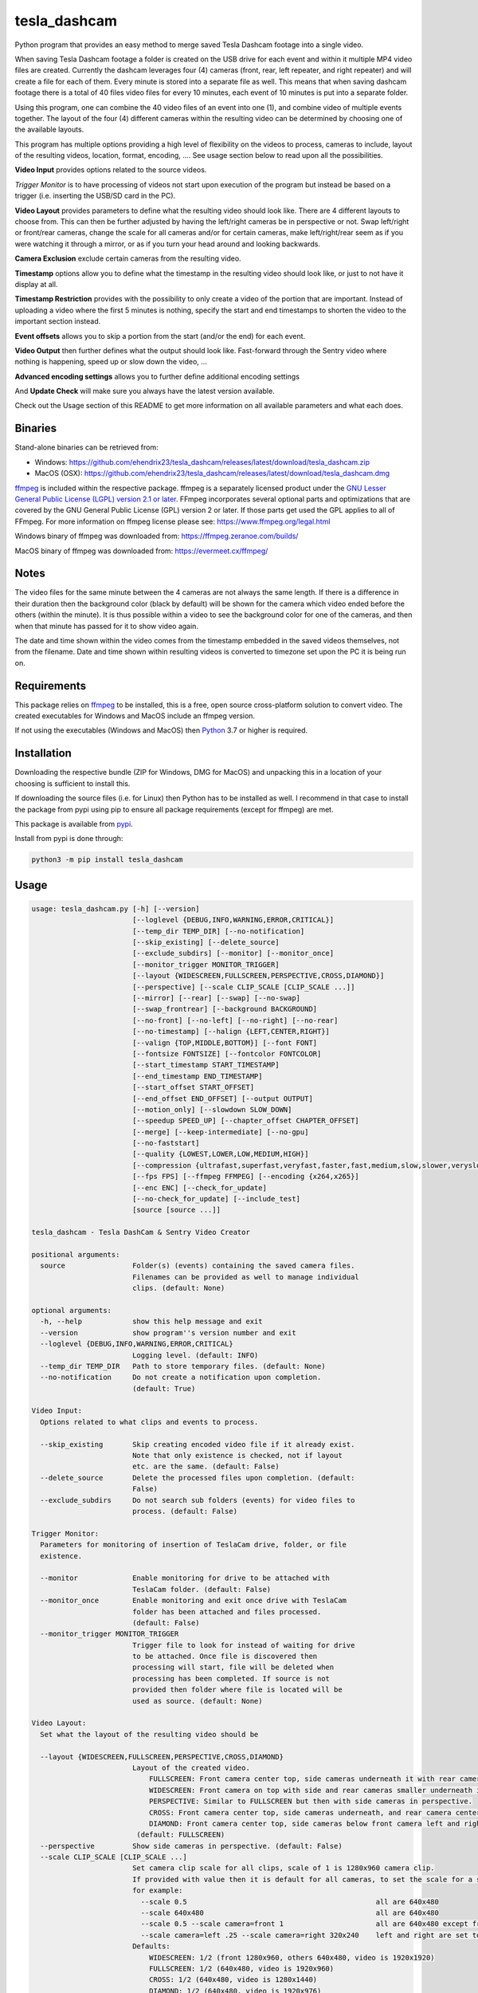 tesla_dashcam
=============

Python program that provides an easy method to merge saved Tesla Dashcam footage into a single video.

When saving Tesla Dashcam footage a folder is created on the USB drive for each event and within it multiple MP4 video files are
created. Currently the dashcam leverages four (4) cameras (front, rear, left repeater, and right repeater) and will create a
file for each of them. Every minute is stored into a separate file as well. This means that when saving dashcam footage
there is a total of 40 files video files for every 10 minutes, each event of 10 minutes is put into a separate folder.

Using this program, one can combine the 40 video files of an event into one (1), and combine video of multiple events together.
The layout of the four (4) different cameras within the resulting video can be determined by choosing one of the available layouts.

This program has multiple options providing a high level of flexibility on the videos to process, cameras to include,
layout of the resulting videos, location, format, encoding, .... See usage section below to read upon all the possibilities.

**Video Input** provides options related to the source videos.

*Trigger Monitor* is to have processing of videos not start upon execution of the program but instead be based on a trigger
(i.e. inserting the USB/SD card in the PC).

**Video Layout** provides parameters to define what the resulting video should look like. There are 4 different layouts to
choose from. This can then be further adjusted by having the left/right cameras be in perspective or not. Swap left/right
or front/rear cameras, change the scale for all cameras and/or for certain cameras, make left/right/rear seem as if you
were watching it through a mirror, or as if you turn your head around and looking backwards.

**Camera Exclusion** exclude certain cameras from the resulting video.

**Timestamp** options allow you to define what the timestamp in the resulting video should look like, or just to not have
it display at all.

**Timestamp Restriction** provides with the possibility to only create a video of the portion that are important. Instead
of uploading a video where the first 5 minutes is nothing, specify the start and end timestamps to shorten the video
to the important section instead.

**Event offsets** allows you to skip a portion from the start (and/or the end) for each event.

**Video Output** then further defines what the output should look like. Fast-forward through the Sentry video where nothing
is happening, speed up or slow down the video, ...

**Advanced encoding settings** allows you to further define additional encoding settings

And **Update Check** will make sure you always have the latest version available.

Check out the Usage section of this README to get more information on all available parameters and what each does.


Binaries
--------

Stand-alone binaries can be retrieved from:

- Windows: https://github.com/ehendrix23/tesla_dashcam/releases/latest/download/tesla_dashcam.zip
- MacOS (OSX): https://github.com/ehendrix23/tesla_dashcam/releases/latest/download/tesla_dashcam.dmg

`ffmpeg <https://www.ffmpeg.org/legal.html>`_ is included within the respective package.
ffmpeg is a separately licensed product under the `GNU Lesser General Public License (LGPL) version 2.1 or later <http://www.gnu.org/licenses/old-licenses/lgpl-2.1.html>`_.
FFmpeg incorporates several optional parts and optimizations that are covered by the GNU General Public License (GPL) version 2 or later. If those parts get used the GPL applies to all of FFmpeg.
For more information on ffmpeg license please see: https://www.ffmpeg.org/legal.html

Windows binary of ffmpeg was downloaded from: https://ffmpeg.zeranoe.com/builds/

MacOS binary of ffmpeg was downloaded from: https://evermeet.cx/ffmpeg/


Notes
-----

The video files for the same minute between the 4 cameras are not always the same length. If there is a difference in
their duration then the background color (black by default) will be shown for the camera which video ended before the
others (within the minute).
It is thus possible within a video to see the background color for one of the cameras, and then when that minute has passed
for it to show video again.

The date and time shown within the video comes from the timestamp embedded in the saved videos themselves, not from the
filename. Date and time shown within resulting videos is converted to timezone set upon the PC it is being run on.


Requirements
-------------

This package relies on `ffmpeg <https://ffmpeg.org>`__ to be installed, this is a free, open source cross-platform
solution to convert video. The created executables for Windows and MacOS include an ffmpeg version.

If not using the executables (Windows and MacOS) then `Python <https://www.python.org>`__ 3.7 or higher is required.


Installation
-------------

Downloading the respective bundle (ZIP for Windows, DMG for MacOS) and unpacking this in a location of your choosing is
sufficient to install this.

If downloading the source files (i.e. for Linux) then Python has to be installed as well. I recommend in that case to
install the package from pypi using pip to ensure all package requirements (except for ffmpeg) are met.

This package is available from `pypi <https://pypi.org/project/tesla-dashcam/>`__.

Install from pypi is done through:

.. code:: bash

    python3 -m pip install tesla_dashcam



Usage
-----

.. code:: bash

    usage: tesla_dashcam.py [-h] [--version]
                            [--loglevel {DEBUG,INFO,WARNING,ERROR,CRITICAL}]
                            [--temp_dir TEMP_DIR] [--no-notification]
                            [--skip_existing] [--delete_source]
                            [--exclude_subdirs] [--monitor] [--monitor_once]
                            [--monitor_trigger MONITOR_TRIGGER]
                            [--layout {WIDESCREEN,FULLSCREEN,PERSPECTIVE,CROSS,DIAMOND}]
                            [--perspective] [--scale CLIP_SCALE [CLIP_SCALE ...]]
                            [--mirror] [--rear] [--swap] [--no-swap]
                            [--swap_frontrear] [--background BACKGROUND]
                            [--no-front] [--no-left] [--no-right] [--no-rear]
                            [--no-timestamp] [--halign {LEFT,CENTER,RIGHT}]
                            [--valign {TOP,MIDDLE,BOTTOM}] [--font FONT]
                            [--fontsize FONTSIZE] [--fontcolor FONTCOLOR]
                            [--start_timestamp START_TIMESTAMP]
                            [--end_timestamp END_TIMESTAMP]
                            [--start_offset START_OFFSET]
                            [--end_offset END_OFFSET] [--output OUTPUT]
                            [--motion_only] [--slowdown SLOW_DOWN]
                            [--speedup SPEED_UP] [--chapter_offset CHAPTER_OFFSET]
                            [--merge] [--keep-intermediate] [--no-gpu]
                            [--no-faststart]
                            [--quality {LOWEST,LOWER,LOW,MEDIUM,HIGH}]
                            [--compression {ultrafast,superfast,veryfast,faster,fast,medium,slow,slower,veryslow}]
                            [--fps FPS] [--ffmpeg FFMPEG] [--encoding {x264,x265}]
                            [--enc ENC] [--check_for_update]
                            [--no-check_for_update] [--include_test]
                            [source [source ...]]

    tesla_dashcam - Tesla DashCam & Sentry Video Creator

    positional arguments:
      source                Folder(s) (events) containing the saved camera files.
                            Filenames can be provided as well to manage individual
                            clips. (default: None)

    optional arguments:
      -h, --help            show this help message and exit
      --version             show program''s version number and exit
      --loglevel {DEBUG,INFO,WARNING,ERROR,CRITICAL}
                            Logging level. (default: INFO)
      --temp_dir TEMP_DIR   Path to store temporary files. (default: None)
      --no-notification     Do not create a notification upon completion.
                            (default: True)

    Video Input:
      Options related to what clips and events to process.

      --skip_existing       Skip creating encoded video file if it already exist.
                            Note that only existence is checked, not if layout
                            etc. are the same. (default: False)
      --delete_source       Delete the processed files upon completion. (default:
                            False)
      --exclude_subdirs     Do not search sub folders (events) for video files to
                            process. (default: False)

    Trigger Monitor:
      Parameters for monitoring of insertion of TeslaCam drive, folder, or file
      existence.

      --monitor             Enable monitoring for drive to be attached with
                            TeslaCam folder. (default: False)
      --monitor_once        Enable monitoring and exit once drive with TeslaCam
                            folder has been attached and files processed.
                            (default: False)
      --monitor_trigger MONITOR_TRIGGER
                            Trigger file to look for instead of waiting for drive
                            to be attached. Once file is discovered then
                            processing will start, file will be deleted when
                            processing has been completed. If source is not
                            provided then folder where file is located will be
                            used as source. (default: None)

    Video Layout:
      Set what the layout of the resulting video should be

      --layout {WIDESCREEN,FULLSCREEN,PERSPECTIVE,CROSS,DIAMOND}
                            Layout of the created video.
                                FULLSCREEN: Front camera center top, side cameras underneath it with rear camera between side camera.
                                WIDESCREEN: Front camera on top with side and rear cameras smaller underneath it.
                                PERSPECTIVE: Similar to FULLSCREEN but then with side cameras in perspective.
                                CROSS: Front camera center top, side cameras underneath, and rear camera center bottom.
                                DIAMOND: Front camera center top, side cameras below front camera left and right of front, and rear camera center bottom.
                             (default: FULLSCREEN)
      --perspective         Show side cameras in perspective. (default: False)
      --scale CLIP_SCALE [CLIP_SCALE ...]
                            Set camera clip scale for all clips, scale of 1 is 1280x960 camera clip.
                            If provided with value then it is default for all cameras, to set the scale for a specific camera provide camera=<front, left, right,rear> <scale>
                            for example:
                              --scale 0.5                                             all are 640x480
                              --scale 640x480                                         all are 640x480
                              --scale 0.5 --scale camera=front 1                      all are 640x480 except front at 1280x960
                              --scale camera=left .25 --scale camera=right 320x240    left and right are set to 320x240
                            Defaults:
                                WIDESCREEN: 1/2 (front 1280x960, others 640x480, video is 1920x1920)
                                FULLSCREEN: 1/2 (640x480, video is 1920x960)
                                CROSS: 1/2 (640x480, video is 1280x1440)
                                DIAMOND: 1/2 (640x480, video is 1920x976)
                             (default: None)
      --mirror              Video from side and rear cameras as if being viewed
                            through the mirror. Default when not providing
                            parameter --no-front. Cannot be used in combination
                            with --rear. (default: None)
      --rear                Video from side and rear cameras as if looking
                            backwards. Default when providing parameter --no-
                            front. Cannot be used in combination with --mirror.
                            (default: None)
      --swap                Swap left and right cameras in output, default when
                            side and rear cameras are as if looking backwards. See
                            --rear parameter. (default: None)
      --no-swap             Do not swap left and right cameras, default when side
                            and rear cameras are as if looking through a mirror.
                            Also see --mirror parameter (default: None)
      --swap_frontrear      Swap front and rear cameras in output. (default:
                            False)
      --background BACKGROUND
                            Background color for video. Can be a color string or
                            RGB value. Also see --fontcolor. (default: black)

    Camera Exclusion:
      Exclude one or more cameras:

      --no-front            Exclude front camera from video. (default: False)
      --no-left             Exclude left camera from video. (default: False)
      --no-right            Exclude right camera from video. (default: False)
      --no-rear             Exclude rear camera from video. (default: False)

    Timestamp:
      Options on how to show date/time in resulting video:

      --no-timestamp        Do not show timestamp in video (default: False)
      --halign {LEFT,CENTER,RIGHT}
                            Horizontal alignment for timestamp (default: None)
      --valign {TOP,MIDDLE,BOTTOM}
                            Vertical Alignment for timestamp (default: None)
      --font FONT           Fully qualified filename (.ttf) to the font to be
                            chosen for timestamp. (default: /Library/Fonts/Arial
                            Unicode.ttf)
      --fontsize FONTSIZE   Font size for timestamp. Default is scaled based on
                            resulting video size. (default: None)
      --fontcolor FONTCOLOR
                            Font color for timestamp. Any color is accepted as a color string or RGB value.
                            Some potential values are:
                                white
                                yellowgreen
                                yellowgreen@0.9
                                Red
                            :    0x2E8B57
                            For more information on this see ffmpeg documentation for color: https://ffmpeg.org/ffmpeg-utils.html#Color (default: white)

    Timestamp Restriction:
      Restrict video to be between start and/or end timestamps. Timestamp to be
      provided in a ISO-8601 format (see https://fits.gsfc.nasa.gov/iso-
      time.html for examples)

      --start_timestamp START_TIMESTAMP
                            Starting timestamp (default: None)
      --end_timestamp END_TIMESTAMP
                            Ending timestamp (default: None)

    Event offsets:
      Start and/or end offsets for events

      --start_offset START_OFFSET
                            Skip x number of seconds from start of event for
                            resulting video. (default: None)
      --end_offset END_OFFSET
                            Ignore the last x seconds of the event for resulting
                            video (default: None)

    Video Output:
      Options related to resulting video creation.

      --output OUTPUT       Path/Filename for the new movie file. Event files will be stored in same folder.
                             (default: /Users/ehendrix/Movies/Tesla_Dashcam/)
      --motion_only         Fast-forward through video when there is no motion.
                            (default: False)
      --slowdown SLOW_DOWN  Slow down video output. Accepts a number that is then
                            used as multiplier, providing 2 means half the speed.
      --speedup SPEED_UP    Speed up the video. Accepts a number that is then used
                            as a multiplier, providing 2 means twice the speed.
      --chapter_offset CHAPTER_OFFSET
                            Offset in seconds for chapters in merged video.
                            Negative offset is # of seconds before the end of the
                            subdir video, positive offset if # of seconds after
                            the start of the subdir video. (default: 0)
      --merge               Merge the video files from different folders (events)
                            into 1 big video file. (default: False)
      --keep-intermediate   Do not remove the clip video files that are created
                            (default: False)

    Advanced encoding settings:
      Advanced options for encoding

      --no-gpu (Mac)|--gpu (Non-Mac Only)
                            Use GPU acceleration, only enable if supported by hardware.
                             MAC: All MACs with Haswell CPU or later support this (Macs after 2013).
                                  See following link as well:
                                     https://en.wikipedia.org/wiki/List_of_Macintosh_models_grouped_by_CPU_type#Haswell
                             (default: False)

      --gpu_type {nvidia,intel,RPi} (Non-Mac only)
                            Type of graphics card (GPU) in the system. This
                            determines the encoder that will be used.This
                            parameter is mandatory if --gpu is provided. (default:
                            None)

      --no-faststart        Do not enable flag faststart on the resulting video
                            files. Use this when using a network share and errors
                            occur during encoding. (default: False)
      --quality {LOWEST,LOWER,LOW,MEDIUM,HIGH}
                            Define the quality setting for the video, higher
                            quality means bigger file size but might not be
                            noticeable. (default: LOWER)
      --compression {ultrafast,superfast,veryfast,faster,fast,medium,slow,slower,veryslow}
                            Speed to optimize video. Faster speed results in a
                            bigger file. This does not impact the quality of the
                            video, just how much time is used to compress it.
                            (default: medium)
      --fps FPS             Frames per second for resulting video. Tesla records
                            at about 33fps hence going higher wouldn't do much as
                            frames would just be duplicated. Default is 24fps
                            which is the standard for movies and TV shows
                            (default: 24)
      --ffmpeg FFMPEG       Path and filename for ffmpeg. Specify if ffmpeg is not
                            within path. (default: /Users/ehendrix/Documents_local
                            /GitHub/tesla_dashcam/tesla_dashcam/ffmpeg)
      --encoding {x264,x265}
                            Encoding to use for video creation.
                                x264: standard encoding, can be viewed on most devices but results in bigger file.
                                x265: newer encoding standard but not all devices support this yet.
      --enc ENC             Provide a custom encoder for video creation. Cannot be used in combination with --encoding.
                            Note: when using this option the --gpu option is ignored. To use GPU hardware acceleration specify an encoding that provides this.

    Update Check:
      Check for updates

      --check_for_update    Check for update and exit. (default: False)
      --no-check_for_update
                            A check for new updates is performed every time. With
                            this parameter that can be disabled (default: False)
      --include_test        Include test (beta) releases when checking for
                            updates. (default: False)


Positional Argument
-------------------

Source does not have a specific parameter. Just provide the folder(s) to be scanned and processed. One can provide
folder(s) and/or file(s) here. Source is not mandatory, if not provided then the default will be SavedClips and SentryClips.
The path searches for SavedClips and SentryClips will depend if there was a Trigger Monitor parameter provided or not.
If source is not provided and no Trigger Monitor provided then --monitor_once will be enabled with SavedClips and SentryClips.


Optional Arguments
------------------

These are some other optional arguments that don't change in what will be processed, how, layout, resulting video file
or so.

*-h or --help*

  Show the help message and exit.

*--version*

  Show the version number of the program and exit.

*--loglevel <level>*

  Log level for additional output. Currently only used for DEBUG, providing any other value will not change anything.

*--temp_dir <path>*

  Temporary path to store the temporary (intermediate) clip video files. When processing a temporary video file is
  created for each minute within an event folder combining the different cameras together. Then these temporary video
  files are merged together to produce the resulting event video file. By default the temporary clip video files will
  be stored in the same folder as specified where the resulting video file will be stored. Using this parameter one
  can thus specify another folder instead. Can be especially helpful when the resulting videos are being stored on
  a network share as one can then specify a local drive that would be faster for the temporary files.

*--no-notification*

  Upon completion a notification is provided on the screen that processing is completed. Use this parameter to
  disable this notification.

Video Input
-----------

Following options are to manage what should be processed and what to do once processed.

*--skip_existing*

  Default: False

  By default if a resulting video files already exist then it will be overwritten (except with --monitor). By providing this
  parameter if the resulting video file already exist then it will not be recreated. Note that this only checks for existence
  of the video file and not if the layout etc. of that video file matches current selection.

*--delete_source*

  Default: False

  Delete the clips (files) and events (folders) on the source once processing has been completed.

*--exclude_subdirs*

  Default: False

  Do not scan any subfolders within the source provided for valid clips.


Trigger Monitor
---------------

When the program is executed the provide source folders are being scanned for events and clip files, processed, and
then the program exits. Using these parameters it is possible however to start the program before the SD or USB has been
inserted and have it wait. It can then be set to wait again after first time processing or to stop.

*--monitor*

  Default: False

  Monitor for drive to be attached that has the TeslaCam folder in its root. If not already one attached then wait till
  one is attached. Once a drive with the TeslaCam folder is attached processing will start based on the source provided.
  If no source was provided then all events within SavedClips and SentryClips will be processed instead. To have it
  process all 3 folders then provide the following for source:

  SavedClips SentryClips RecentClips

  After processing the program will wait until the drive has been ejected from the system. Once ejected it will
  start monitoring again for a drive to be attached. This loop will continue until stopped with CTRL-C.

*--monitor_once*

  Default: False

  This is the same as --monitor however instead of waiting for the drive to be ejected after processing the program
  will stop.

*--monitor_trigger <File or folder>*

  Monitor for existence of a folder (or file) instead of a drive with TeslaCam folder. Once the file (or folder) exist
  then processing will start. If source is provided then that will be used for scanning for events and clips. If no
  source was provided then the path provided for this parameter will be used as source instead. If the provided source
  is a relative path (i.e. Tesla/MyVideos) then it will be relative based on the location of the trigger file/path.

  Upon completion, if a trigger file was provided then that file will be deleted and the program will wait again
  until the trigger file exist again. If a trigger folder was provided then the program will wait until this folder
  has been removed. Then it will start monitoring again for existence for this folder.


Video Layout
------------

The layout of the resulting video can be adjusted in many ways through multiple parameters. Parameter --layout
specifies where each camera clip should be placed within the resulting video. (see above for examples).

*--layout*

  Default: FULLSCREEN

* FULLSCREEN: Resolution: 1920x960

::

    +---------------+----------------+----------------+
    |               | Front Camera   |                |
    +---------------+----------------+----------------+
    | Left Camera   |  Rear Camera   |  Right Camera  |
    +---------------+----------------+----------------+

Video example: https://youtu.be/P5k9PXPGKWQ


* WIDESCREEN: Resolution: 1920x1920

::

    +---------------+----------------+----------------+
    |                 Front Camera                    |
    +---------------+----------------+----------------+
    | Left Camera   |  Rear Camera   |  Right Camera  |
    +---------------+----------------+----------------+

Video example: https://youtu.be/nPleIhVxyhQ


* CROSS: Resolution: 1280x1440

::

    +---------------+----------------+----------------+
    |               | Front Camera   |                |
    +---------------+----------------+----------------+
    |     Left Camera      |       Right Camera       |
    +---------------+----------------+----------------+
    |               | Rear Camera    |                |
    +---------------+----------------+----------------+


* DIAMOND: Resolution: 1920x976

::

    +---------------+----------------+----------------+
    |               |  Front Camera  |                |
    +---------------+                +----------------+
    |   Left Camera |----------------| Right Camera   |
    +               +  Rear Camera   +                +
    |---------------|                |----------------|
    +---------------+----------------+----------------+


*--perspective*

  Default: False

  Show the side cameras in perspective mode.


*--scale*

  This can then be further adjusted by changing the scale for all cameras or changing the scale for one or more making
  them smaller or bigger then the others. This is done with the --scale parameter. If just provided with a number then
  scale is multiplied based on that number.

  For example, 0.5 results in 640x480 as standard resolution is 1280x960. Or one can also provide the resolution instead
  of the scale. For example providing 640x480. Changing the scale can be done for specific cameras as well. This is
  done by preceding the scale number (or resolution) with camera=<camera> where <camera> can be front, rear, left,
  or right. One can provide the --scale parameter multiple times.

  For example:

  \-\-scale 1 --scale camera=left .25 --scale camera=right 640x480

  results in front and rear camera clips to be of size 1280x960, left camera would be 320x240, and right camera would
  be 640x480.


*--mirror or --rear*

  By default the left, right, and rear cameras are shown as if one is sitting inside the car and looking through the
  mirrors. However, if the front camera is not included (with option --no-front) then this is changed making it seem
  as if one is looking backwards and not through a mirror. With option --mirror or --rear one can override the default
  for this.

  Using --rear you can thus make it so that it is shown as if looking backwards yet still having the front one shown.
  Same, using --mirror one can make it as if the view is shown through a mirror without showing the front camera.

*--swap or --no-swap*

  Default is to swap left and right cameras (left one is shown on the right in the video and right one is shown on the left)
  when they are viewed as if looking backwards (see --rear). Using --no-swap this can then be overridden.


  Similar, when looking as if through a mirror the default is not to swap left and right cameras. With --swap this can be
  overridden.

*--swap_frontrear*

  Default: False

  Using this you can swap the front and the rear camera in the layouts. The front camera is normally on top with the rear
  camera being at the bottom. With this the front camera will be shown at the bottom and the rear on the top.

*--background*

  Default: Black

  Specify the background color for the video. Default is black. See --fontcolor for possible values.

Camera Exclusion
----------------

By default the output from all 4 cameras is shown within the merged video if existing. Using these parameters one can
exclude one or more cameras from the resulting video.

*--no-front*

  Default: False

  Exclude the front camera from the resulting video.

*--no-left*

  Default: False

  Exclude the left camera from the resulting video.

*--no-right*

  Default: False

  Exclude the right camera from the resulting video.

*--no-rear*

  Default: False

  Exclude the rear camera from the resulting video.

Timestamp
---------

Following parameters are to change settings for the timestamp that is being added to the resulting video.

*--no-timestamp*

  Default: False

  Do not display timestamp within the resulting video.

*--halign*

  Default: CENTER

  Determine the horizontal alignment of the timestamp within the resulting video. The default for this normally
  is to display the timestamp in the center of the video. Exception to this is for DIAMOND layout when excluding
  left or right camera in which case the horizontal placement of the font is adjusted so that it is still displayed
  between the front and rear camera. The alignment can be overridden with:

  LEFT: place timestamp to the left of the video

  CENTER: place timestamp in the center of the video

  RIGHT: place timestamp to the right of the video

*--valign*

  Default: BOTTOM

  Set the vertical alignment of the timestamp within the resulting video. Default is at the bottom of the video except
  for layout DIAMOND where it is in the middle to be placed in the space between the front and rear camera.

  TOP: place timestamp at the top of the video

  MIDDLE: place timestamp in the middle of the video

  BOTTOM: place timestamp at the bottom of the video

*--font <filename>*

  Override the default font for the timestamp. Filename/path provided here has to be a fully qualified filename to the
  font file (.ttf).

*--fontsize <size>*

  Font size for the timestamp. Default font size is scaled based on the resulting video size, use this to override and
  provide a fix font size.

*--fontcolor <color*

  Default: white

  The color for the timestamp as a color string or RGB value. More information on how to provide the color can be
  found here: `https://ffmpeg.org/ffmpeg-utils.html#Color <https://ffmpeg.org/ffmpeg-utils.html#Color>`_

  Some possible values are:
    white

    yellowgreen

    yellowgreen@0.9

    Red

    0x2E8B57


Timestamp Restriction
---------------------

The events/clips to be processed and thus be put in the resulting video can be restricted by providing a start and/or
end timestamp.

The timestamps provided do not need to match the start or end timestamp of a specific event or specific clip. Video within
the clip will be skipped if it falls outside of the timestamp.

By default the timestamp will be interpreted based on the timezone of the PC the program runs on. This can be
overridden however.

The timestamp is to be provided based on the ISO-8601 format (see
`https://fits.gsfc.nasa.gov/iso-time.html <https://fits.gsfc.nasa.gov/iso-time.html>`_) for description and examples of
this format.

In general, the date is provided in the format YYYY, YYYY-MM, YYYY-MM-DD, YYYY-Wxx, YYYY-ddd

Here are some examples:

  2019 to process restrict video to year 2019.

  2019-09 for September, 2019.

  2019-09-10 or 20190910 for 10th of September, 2019

  2019-W37 (or 2019W37) for week 37 in 2019

  2019-W37-2 (or 2019W372) for Tuesday (day 2) of Week 37 in 2019

  2019-253 (or 2019253) for day 253 in 2019 (which is 10th of September, 2019)

To identify the time, one can use hh, hh:mm, or hh:mm:ss.
If providing both a date and a time then these are seperated using the letter T:

  2019-09-10T11:15:10 for 11:15AM on the 10th of September, 2019.

Timezone for the timestamp can be provided as well.
  For UTC time add the letter Z to the time: 2019-09-10T11:15:10Z for 11:15AM on the 10th of September, 2019 UTC time.

One can also use +hh:mm, +hhmm, +hh, -hh:mm, -hhmm, -hh to use a different timezone.

  2019-09-10T11:15:10-0500 is for 11:15AM on the 10th of September, 2019 EST.

For further guidance on potential values see: https://www.cl.cam.ac.uk/~mgk25/iso-time.html

*--start_timestamp <timestamp>*

  Starting timestamp to include in resulting video. Anything before this timestamp will be skipped (even when inside
  the clip containing the starting timestamp).

*--end_timestamp <timestamp>*

  Ending timestamp to include in resulting video. Anything after this timestamp will be skipped (even when inside
  the clip containing the ending timestamp).

Event offsets
-------------

This is to skip forward or stop earlier within an event. The skipping is done for each event (folder) individually.
For example, one can set it to skip the 1st 5 minutes of each event by providing the --start_offset 300 (300 seconds = 5 minutes).
Provided offsets are calculated before any video adjustments such as speeding up, slowing down, or motion only. Offsets
can work in combination with the timestamp restriction however the offsets will always be calculated based on the event
start and end timestamps. Thus if the start timestamp is set to be 2 minutes into the event, and the offset is set to 5 minutes
then the resulting video will start 5 minutes in (and not 7 minutes into the event). If the start timestamp is 3 minutes into
the event, and the starting offset is set to 2 minutes then the resulting video will start at 3 minutes in. Same
methodology is applied for ending offset and end timestamp.

*--start_offset <offset>*

  Starting offset within the event. <offset> is in seconds.

*--end_offset <offset>*

  Ending offset within the event. <offset> is in seconds.

Video Output
------------

These are additional parameters related to the resulting video creation.

*--output <path/filename>*

  Path/filename for the resulting video. If a filename is provided here and --merge is set then the resulting merged
  video will be saved with this filename. The event videos will be stored within the same folder.

*--motion_only*

  Default: False

  Resulting video will show fast forwarded video for any portion where there is no or very little motion. This can
  be especially useful for Sentry events since those are 10-minute events but often only have a few minutes (if that)
  of useful activity in it that resulted in the event being created.

*--slowdown <speed>*

  Slow the resulting video down by provided multiplier. For example, a <speed> of 2 would mean that the video
  will be half the speed of normal.

*--speedup <speed>*

  Increase the speed of the resulting video by provided multiplier. For example, a value of 2 means that the video
  will be going twice the normal speed.

*--chapter_offset <seconds>*

  Sets an offset for the chapter markers in the merged video. By default a chapter marker is set at the start of each
  event within the merged video. Using this one can set the chapter marker <seconds> before or after the start of the event.

  Providing a negative value here results in the chapter marker being set x number of seconds before the end of the event.

  Providing a positive value results in the chapter marker being set x number of seconds after the start of the event.

*--merge*

  Default: False

  A video file is created for each event (folder) found. When parameter --merge is provided these individual event
  video files will then be further merged into 1 bigger video file.

*--keep-intermediate*

  Default: False

  Temporary video files are being created during the processing of the events. These temporary video files are the
  combined camera clips for 1 minute, and thus normally 10 of these video files are created (one for each minute).
  These files are then deleted once the event is processed and the event video file has been created. Use this
  parameter to keep these temporary video files instead. Note that depending on the number of events a lot more
  storage will be required then.

Advanced Encoding Settings
--------------------------

The following parameters are more advanced settings to determine how ffmpeg should encode the videos.

*--gpu or --no-gpu*

  Determine if GPU acceleration should be used or not. On MACs the default is to use GPU acceleration whereas on all
  other platforms the default is not to use GPU acceleration (this is because the encoder being used on other
  platforms is depending then on the GPU installed in the PC).

  For Macs, use --no-gpu to disable using the GPU for encoding, note that encoding will use a lot more CPU and will
  end up being slower.

  For all other platforms, use --gpu to enable GPU encoding. When enabling you will also need to provide the GPU
  installed within the system (see --gpu_type).

  Note, --gpu option is only available on non-Macs whereas option --no-gpu is only available on Macs!

*--gpu_type*

  All platforms except Macs. Provide the GPU type installed in the system.

    intel: if INTEL GPU is installed

    nvidia: if NVIDIA GPU is installed

    RPi: on Raspberry Pi systems

*--no-faststart*

   Default: False

   By default the ffmpeg flag faststart is set. Doing this will ensure that certain meta data is placed at the start
   of the resulting video which then improves streaming (i.e. YouTube, WebSites, ...). This parameter is to disable
   this and thus having the meta data placed at the end of the video file (which is normal default). This can improve
   performance as video files will not have to be rewritten after processing to put the metadata at the beginning of the
   file, and it can also prevent issues with video files are located on a network share.

*--quality*

  Default: LOWER

  Set the overall quality for the resulting video. Setting this to a higher value can improve the quality (not guaranteed)
  but most likely will also result in bigger file sizes. Resulting improvement might not be noticeable.

    Valid values: LOWEST, LOWER, LOW, MEDIUM, HIGH

*--compression*

  Default: medium

  Defines how much time should be spend to compress the resulting video file. Slower speed can result in improved
  compression of the video file and thus a smaller video size. However it would also result in longer processing time.

    ultrafast will result in least amount of time processing to compress the video file, but largest video size.

    veryslow will result in the smallest video file, but the longest amount of time to create the video file.

  Note that increasing or decreasing compression time will not impact the quality of the resulting video. Just the
  resulting file size.

    Valid values: ultrafast, superfast,veryfast,faster,fast,medium,slow,slower,veryslow

*--fps <frames>*

  Default: 24

  Set the frames per seconds for the resulting video. Default frames per second for movies and TV shows is 24fps. Tesla
  cameras are recording and saving at about 33fps. Using default about 9 frames per second are dropped from the resulting
  video. With this parameter the fps for the resulting video can be adjusted. Set it to 33 to keep the number of frames
  similar to Tesla's. Setting this value higher would just result in frames being duplicated. For example, setting it to
  66 would mean that for every second, each frame is duplicated to get from 33fps to 66fps.

*--ffmpeg <executable>*

  For Windows and MacOS an executable is delivered with FFMPEG build-in. When using this executable this parameter
  can be easily ignored unless one wants to specify a different ffmpeg version then what is delivered.

  On all other platforms (or on Windows and MacOS when not using the executable) ffmpeg has to be downloaded and
  installed separately. If ffmpeg is within the search path (on most platforms defined through environment variable PATH)
  then there is also no reason to provide this. If ffmpeg is not within the search path (or one wants to use a different
  ffmpeg then what is provided in the executable) then one can provide the fully qualified name for the ffmpeg to be used.

*--encoding*

  Default: x264

  Provide the encoding for the resulting video. Default is x264 as today this is still the most common format for
  video files. One can also encode it in x265 which is the newer video standard. Encoding in x265 results in a smaller
  video file however certain programs or platforms might not be able to view this yet. Use x264 if providing the
  video to a wide audience, you can use x265 for private usage and ability to view x265.

    Valid values: x264, x265

*--enc <encoder>*

  ffmpeg uses an encoder to create (encode) the video files. By default the encoder selected is based on platform
  (Windows, Mac, Linux), GPU acceleration and GPU type, and encoding (x264, x265). With this parameter it is possible
  to provide a different encoder instead to create the video file. For further information please see the ffmpeg
  documentation on video encoders. The value provided here will be provided to parameter c:v <encoder>

Update Check
------------

A check to determine if a newer version is available will be performed every time the program is executed. These
parameters allow you to influence this.

*--check_for_update*

  Check if there is a new update available and then just exit. This allows you to perform the check without processing
  anything.

*--no-check_for_update*

  Default: False

  Do not perform the check if there is an update available. Not recommended as no checks are performed, but can be
  used when there is no internet available, slow internet, ...

*--include_test*

  Default: False

  Include test (beta) releases when checking for new updates. If this parameter is provided then it will also include
  any beta releases. Note that it has to be an actual beta releases within releases. Sometimes the development branch
  can have releases that have not been released as a test release.


Argument (Parameter) file
-------------------------

A lot of different parameters can be provided, thus to make it easier one can have these parameters within a text file
and then supply this text file instead of having to enter them each time on the command line. Combination of
having parameters in a text file and supplying it together with additional parameters on the command line is possible
as well. This thus allows having multiple text files based on different preferences (i.e. layouts, ...) and still
provide other parameters (i.e. start_timestamp and end_timestamp) on the command line.

Arguments within the text file can all be on one (1) line, on separate lines, or a combination thereof. Use # to identify
comments. Everything behind # on a line is then ignored.
Note, on Windows the argument specifying the parameter file has to be between double quotes (")

Having a text file (i.e. my_preference.txt) with the following contents:

.. code:: bash

    --speedup 10 --rear
    --merge --output /home/me/Tesla
    --monitor_once SavedClips

And then executing tesla_dashcam as follows:

* Windows:

.. code:: bash

    tesla_dashcam.exe "@my_preference.txt"

* Mac:

.. code:: bash

    tesla_dashcam @my_preference.txt

* Linux:

.. code:: bash

    python3 tesla_dashcam.py @my_preference.txt

Would result in the same as if those parameters were provided on the command itself. One can also combine a parameter file with parameters on the command line.
Preference is given to what occurs first. For example, if providing the following arguments:

.. code:: bash

    --speedup 2 @my_preference.txt

Then the clips will only be sped up two-fold instead of 10-fold as --speedup 2 occurs before --speedup 10 from the parameter file.
But with:

.. code:: bash

    @my_preference.txt --speedup 2

the clips will be sped up ten-fold.

Examples
--------

To show help:

* Windows:

.. code:: bash

    tesla_dashcam.exe -h

* Mac:

.. code:: bash

    tesla_dashcam -h

* Linux:

.. code:: bash

    python3 tesla_dashcam.py -h


Using defaults:

* Windows:

.. code:: bash

    tesla_dashcam.exe c:\Tesla\2019-02-27_14-02-03

* Mac:

.. code:: bash

    tesla_dashcam /Users/me/Desktop/Tesla/2019-02-27_14-02-03

* Linux:

.. code:: bash

    python3 tesla_dashcam.py /home/me/Tesla/2019-02-27_14-02-03

Using defaults but not knowing what to provide for source path. Goal to only process the SavedClips and only do this once.
Store the resulting video files in c:\Tesla (Windows) or /Users/me/Desktop/Tesla (MacOS). Delete the files from the
USB (or SD) when processed.

* Windows:

.. code:: bash

    tesla_dashcam.exe --monitor_once --delete_source --output c:\Tesla SavedClips

* Mac:

.. code:: bash

    tesla_dashcam --monitor_once --delete_source --output /Users/me/Desktop/Tesla SavedClips

* Linux:

.. code:: bash

    python3 tesla_dashcam.py --monitor_once --delete_source --output /home/me/Tesla SavedClips

Specify video file and location:

* Windows:

.. code:: bash

    tesla_dashcam.exe --output c:\Tesla\My_Video_Trip.mp4 c:\Tesla\2019-02-27_14-02-03

* Mac:

.. code:: bash

    tesla_dashcam --output /Users/me/Desktop/Tesla/My_Video_Trip.mp4 /Users/me/Desktop/Tesla/2019-02-27_14-02-03

* Linux:

.. code:: bash

    python3 tesla_dashcam.py --output /home/me/Tesla/My_Video_Trip.mp4 /home/me/Tesla/2019-02-27_14-02-03

Without timestamp:

* Windows:

.. code:: bash

    tesla_dashcam.exe --no-timestamp c:\Tesla\2019-02-27_14-02-03

* Mac:

.. code:: bash

    tesla_dashcam --no-timestamp /Users/me/Desktop/Tesla/2019-02-27_14-02-03

* Linux:

.. code:: bash

    python3 tesla_dashcam.py --no-timestamp /home/me/Tesla/2019-02-27_14-02-03

Put timestamp center top in yellowgreen:

* Windows:

.. code:: bash

    tesla_dashcam.exe --fontcolor yellowgreen@0.9 -halign CENTER -valign TOP c:\Tesla\2019-02-27_14-02-03

* Mac:

.. code:: bash

    tesla_dashcam --fontcolor yellowgreen@0.9 -halign CENTER -valign TOP /Users/me/Desktop/Tesla/2019-02-27_14-02-03

* Linux:

.. code:: bash

    python3 tesla_dashcam.py --fontcolor yellowgreen@0.9 -halign CENTER -valign TOP /home/me/Tesla/2019-02-27_14-02-03

Layout so front is shown top middle with side cameras below it and font size of 24 (FULLSCREEN):

* Windows:

.. code:: bash

    tesla_dashcam.exe --layout FULLSCREEN --fontsize 24 c:\Tesla\2019-02-27_14-02-03

* Mac:

.. code:: bash

    tesla_dashcam --layout FULLSCREEN --fontsize 24 /Users/me/Desktop/Tesla/2019-02-27_14-02-03

* Linux:

.. code:: bash

    python3 tesla_dashcam.py --layout FULLSCREEN --fontsize 24 /home/me/Tesla/2019-02-27_14-02-03

Specify location of ffmpeg binay (in case ffmpeg is not in path):

* Windows:

.. code:: bash

    tesla_dashcam.exe --ffmpeg c:\ffmpeg\ffmpeg.exe c:\Tesla\2019-02-27_14-02-03

* Mac:

.. code:: bash

    tesla_dashcam --ffmpeg /Applications/ffmpeg /Users/me/Desktop/Tesla/2019-02-27_14-02-03

* Linux:

.. code:: bash

    python3 tesla_dashcam.py --ffmpeg /home/me/ffmpeg /home/me/Tesla/2019-02-27_14-02-03

Layout of PERSPECTIVE with a different font for timestamp and path for ffmpeg:

* Windows: Note how to specify the path, : and \ needs to be escaped by putting a \ in front of them.

.. code:: bash

    tesla_dashcam.exe --layout PERSPECTIVE --ffmpeg c:\ffmpeg\ffmpeg.exe --font "C\:\\Windows\\Fonts\\Courier New.ttf" c:\Tesla\2019-02-27_14-02-03

* Mac:

.. code:: bash

    tesla_dashcam --layout PERSPECTIVE --ffmpeg /Applications/ffmpeg --font '/Library/Fonts/Courier New.ttf' /Users/me/Desktop/Tesla/2019-02-27_14-02-03

* Linux:

.. code:: bash

    python3 tesla_dashcam.py --layout PERSPECTIVE --ffmpeg /Applications/ffmpeg --font '/usr/share/fonts/truetype/freefont/Courier New.ttf' /home/me/Tesla/2019-02-27_14-02-03

Enable monitoring for the Tesla Dashcam USB (or SD) to be inserted and then process all the files (both RecentClips and SavedClips).
Increase speed of resulting videos tenfold and store all videos in folder specified by output.
Delete the source files afterwards:


.. code:: bash

    tesla_dashcam.exe --speed 10 --output c:\Tesla\ --monitor .

* Mac:

.. code:: bash

    tesla_dashcam /Users/me/Desktop/Tesla --monitor .

* Linux:

.. code:: bash

    python3 tesla_dashcam.py /home/me/Desktop/Tesla --monitor .


Enable one-time monitoring for the Tesla Dashcam USB (or SD) to be inserted and then process all the files from SavedClips.
Note that for source we provide the folder name (SavedClips), the complete path will be created by the program.
Slowdown speed of resulting videos to half, show left/right cameras as if looking backwards, store all videos in folder specified by output.
Also create a movie file that has them all merged together.

* Windows:

.. code:: bash

    tesla_dashcam.exe --slowdown 2 --rear --merge --output c:\Tesla\ --monitor_once SavedClips

* Mac:

.. code:: bash

    tesla_dashcam --slowdown 2 --rear --merge --output /Users/me/Desktop/Tesla --monitor_once SavedClips

* Linux:

.. code:: bash

    python3 tesla_dashcam.py --slowdown 2 --rear --merge --output /home/me/Tesla --monitor_once SavedClips

Enable monitoring using a trigger file (or folder) to start processing all the files from SavedClips.
Note that for source we provide the folder name (SavedClips), the complete path will be created by the program using the
path of the trigger file (if it is a file) or folder. Videos are stored in folder specified by --output. Videos from all
the folders are then merged into 1 folder with name TeslaDashcam followed by timestamp of processing (timestamp is
added automatically). Chapter offset is set to be 2 minutes (120 seconds) before the end of the respective folder clips.

* Windows:

.. code:: bash

    tesla_dashcam.exe --merge --chapter_offset -120 --output c:\Tesla\TeslaDashcam.mp4 --monitor --monitor_trigger x:\TeslaCam\start_processing.txt SavedClips

* Mac:

.. code:: bash

    tesla_dashcam --merge --chapter_offset -120 --output /Users/me/Desktop/Tesla --monitor --monitor_trigger /Users/me/TeslaCam/start_processing.txt SavedClips

* Linux:

.. code:: bash

    python3 tesla_dashcam.py --merge --chapter_offset -120 --output /home/me/Tesla --monitor --monitor_trigger /home/me/TeslaCam/start_processing.txt SavedClips


Support
-------

There is no official support nor should there be any expectation for support to be provided. As per license this is
provided As-Is.
However, any issues or requests can be reported on `GitHub <https://github.com/ehendrix23/tesla_dashcam/issues>`__ and
I will do my best (time permitting) to provide support.


Release Notes
-------------

0.1.4:
    - Initial Release
0.1.5:
    - Fixed: font issue on Windows
0.1.6:
    - Changed: Output folder is now optional
    - Changed: Source is positional argument (in preparation for self-contained executable and drag&drop)
0.1.7:
    - New: Added perspective layout (thanks to `lairdb <https://model3ownersclub.com/members/lairdb.16314/>`__ from `model3ownersclub <https://model3ownersclub.com>`__ forums to provide this layout).
    - New: Added font size option to set the font size for timestamp
    - New: Added font color option to set the font color for timestamp
    - New: Added halign option to horizontally align timestamp (left, center, right)
    - New: Added valign option to vertically align timestamp (top, middle, bottom)
    - Changed: Perspective is now default layout.
0.1.8:
    - New: Added GPU hardware accelerated encoding for Mac and PCs with NVIDIA. On Mac it is enabled by default
    - New: Added option to have video from side cameras be shown as if one were to look at it through the mirror (option --mirror). This is now the default
    - New: Added option --rear to show video from side cameras as if one was looking to the rear of the car. This was how it was originally.
    - New: Added option to swap left and right camera in output. Mostly beneficial in FULLSCREEN with --rear option as it then seems like it is from a rear camera
    - New: Added option to speedup (--speedup) or slowdown (--slowdown) the video.
    - New: Added option to provide a different encoder for ffmpeg to use. This is for those more experienced with ffmpeg.
    - New: Added a default font path for Linux systems
    - New: Added --version to get the version number
    - New: Releases will now be bundled in a ZIP file (Windows) or a DMG file (MacOS) with self-contained executables in them. This means Python does not need to be installed anymore (located on github)
    - New: ffmpeg executable binary for Windows and MacOS added into respective bundle.
    - Changed: For output (--output) one can now also just specify a folder name. The resulting filename will be based on the name of the folder it is then put in
    - Changed: If there is only 1 video file for merging then will now just rename intermediate (or copy if --keep-intermediate is set).
    - Changed: The intermediate files (combining of the 3 cameras into 1 video file per minute) will now be written to the output folder if one provided.
    - Changed: The intermediate files will be deleted once the complete video file is created. This can be disabled through option --keep-intermediate
    - Changed: Set FULLSCREEN back as the default layout
    - Changed: Help output (-h) will show what default value is for each parameter
    - Changed: Cleaned up help output
    - Changed: Default path for ffmpeg will be set to same path as tesla_dashcam is located in, if not exist then default will be based that ffmpeg is part of PATH.
    - Fixed: Now able to handle if a camera file is missing, a black screen will be shown for that duration for the missing file
    - Fixed: Fixed (I believe) cygwin path for fonts.
0.1.9:
    - New: Added scanning of sub-folders clip files. Each folder will be processed and resulting movie file created. This can be disabled through parameter --exclude_subdirs
    - New: Added option to merge the video files from multiple sub-folders into 1 movie file. Use parameter --merge to enable.
    - New: Added option to monitor if the USB drive (or SD card) is inserted in the PC and then automatically start processing the files. Use parameter --monitor to enable.
      Parameter --monitor_once will stop monitoring and exit after 1st time drive was inserted.
      Parameter --delete_source will delete the source files and folder once the movie file for that folder has been created.
    - New: Added update checker to determine if there is a newer version, additional arguments to just perform check (--check_for_update), include test releases (--include_test), or disable always checking for updates (--no-check_for_update)
    - New: ffmpeg is part of the tesla_dashcam executable
    - New: Desktop notification when processing starts (when using monitor) and when it completes.
    - New: DockerFile added making it easy to run tesla_dashcam within Docker (jeanfabrice)
    - New: Time it took to create the video files will now be provided upon completion of processing.
    - Changed: Formatted output to easily show progress
    - Fixed: Will now handle it much better if a video file from a camera is corrupt (i.e. zero-byte file).
    - Fixed: combining clips to movie would not use GPU or provided encoding.
    - Fixed: Added additional check that video file exist before merging into movie.
0.1.10:
    - New: Added scale option to set the scale of the clips and thus resulting video. (--scale)
    - New: Added option to specify a parameter file using @<filename> where parameters can be located in. (@<filename>)
    - New: One can now specify multiple sources instead of just 1.
    - New: Individual file(s) can now be provided as a source as well (only 1 camera filename has to be provided to get all 3)
    - New: Source is now optional, if not provided then it will be same as --monitor_once with as source SavedClips.
    - Changed: Timestamp within video will now be used for concatenation of the clips at folder level and all (--merge option) instead of filename. This will ensure that even when crossing timezones the order of the video is still accurate.
    - Changed: --delete_source will delete source files when specified even when --monitor or --monitor_once is not specified `Issue #28 <https://github.com/ehendrix23/tesla_dashcam/issues/28>`_
    - Changed: output will default to Videos\Tesla_Dashcam (Windows) Movies/Tesla_Dashcam (MacOS), or Videos\Tesla_Dashcam (Linux) if not output folder specified.
    - Changed: Filename for the folder video files will not have start and end timestamp in local timezone instead of just folder name. `Issue #30 <https://github.com/ehendrix23/tesla_dashcam/issues/30>`_ and `Issue #33 <https://github.com/ehendrix23/tesla_dashcam/issues/33>`_
    - Changed: Updated release notes for each release better identifying what is new, changed, and fixed.
    - Fixed: issue where sometimes encoding with GPU would fail by also allowing software based encoding
    - Fixed: traceback when unable to retrieve latest release from GitHub
    - Fixed: running tesla_dashcam when installed using pip. `Issue #23 <https://github.com/ehendrix23/tesla_dashcam/issues/23>`_ and `Issue #31 <https://github.com/ehendrix23/tesla_dashcam/issues/31>`_
    - Fixed: Folder clip would be removed if only 1 set in folder with same name as folder name if keep_intermediate not specified
    - Fixed: Font issue in Windows (hopefully final fix) `Issue #29 <https://github.com/ehendrix23/tesla_dashcam/issues/29>`_
    - Fixed: Python version has to be 3.7 or higher due to use of capture_output `Issue #19 <https://github.com/ehendrix23/tesla_dashcam/issues/19>`_
0.1.11:
    - Fixed: Traceback when getting ffmpeg path in Linux `Issue #39 <https://github.com/ehendrix23/tesla_dashcam/issues/39>`_
    - Fixed: Running tesla_dashcam when installed using pip. `Issue #38 <https://github.com/ehendrix23/tesla_dashcam/issues/38>`_
    - Fixed: Just providing a filename for output would result in traceback.
    - Fixed: When providing a folder as output it would be possible that the last folder name was stripped potentially resulting in error.
0.1.12:
    - New: Added chapter markers in the concatenated movies. Folder ones will have a chapter marker for each intermediate clip, merged one has a chapter marker for each folder.
    - New: Option --chapter_offset for use with --merge to offset the chapter marker in relation to the folder clip.
    - New: Added flag -movstart +faststart for video files better suited with browsers etc. (i.e. YouTube). Thanks to sf302 for suggestion.
    - New: Option to add trigger (--monitor_trigger_file) to use existence of a file/folder/link for starting processing instead of USB/SD being inserted.
    - Changed: Method for concatenating the clips together has been changed resulting in massive performance improvement (less then 1 second to do concatenation). Big thanks to sf302!
    - Fixed: Folders will now be deleted if there are 0-byte or corrupt video files within the folder `Issue #40 <https://github.com/ehendrix23/tesla_dashcam/issues/40>`_
    - Fixed: Providing a filename for --output would create a folder instead and not setting resulting file to filename provided `Issue #52 <https://github.com/ehendrix23/tesla_dashcam/issues/52>`_
    - Fixed: Thread exception in Windows that ToastNotifier does not have an attribute classAtom (potential fix). `Issue #54 <https://github.com/ehendrix23/tesla_dashcam/issues/54>`_
    - Fixed: Traceback when invalid output path (none-existing) is provided or when unable to create target folder in given path.
    - Fixed: Including sub dirs did not work correctly, it would only grab the 1st folder.
    - Fixed: When using monitor, if . was provided as source then nothing would be processed. Now it will process everything as intended.
    - Fixed: File created when providing a filename with --output and --monitor option did not put timestamp in filename to ensure unique filenames
    - Fixed: Argument to get release notes was provided incorrectly when checking for updates. Thank you to demonbane for fixing.
0.1.13:
    - New: Support for rear camera (introduced in V10). This also results in layouts having been modified to allow inclusion of rear camera. `Issue #71 <https://github.com/ehendrix23/tesla_dashcam/issues/71>`_
    - New: Support for hardware encoding for systems with supported Intel GPUs.
    - New: Support for hardware encoding on Raspberry Pi (RPi) (H.264 only) `Issue #66 <https://github.com/ehendrix23/tesla_dashcam/issues/66>`_
    - New: Layout CROSS with front camera top centered, side camera underneath it, and rear camera then underneath side cameras centered.
    - New: Layout DIAMOND with front camera top centered, rear camera under front and side camera centered at the left and right of front&rear.
    - New: Option --motion_only to fast-forward through the portions in the video that does not have anything motion (done through removal of duplicate frames). Thanks to supRy for providing this
    - New: Option --skip_existing to skip creation of video files that already exist. Existence only is checked, not if layout etc are the same.
    - New: Option --perspective for showing side cameras to be displayed in perspective mode irrespective of layout. Layout PERSPECTIVE is thus same as layout FULLSCREEN with --perspective option.
    - New: Options --start_offset and --end_offset can be used to provide starting and ending offset in seconds for resulting video (at folder level).
    - New: Options --start_timestamp and --end_timestamp can be used to restrict resulting video (and processing) to specific timestamps. This can be used in combination with --start_offset and/or --end_offset
    - New: Options --no-front, --no-left, --no-right, and --no-rear to exclude camera(s) from the videos
    - New: Option --gpu_type to provide GPU installed in the system for Windows/Linux. Current supported options are nvidia, intel, and RPi.
    - New: Option  --no-faststart for not setting the faststart flag in the video files as doing this can result in encoding failures on network shares `Issue #62 <https://github.com/ehendrix23/tesla_dashcam/issues/62>`_
    - New: Option --temp_dir to provide a different path to store the temporary video files that are created `Issue #67 <https://github.com/ehendrix23/tesla_dashcam/issues/67>`_
    - New: Description metadata to include video was created by tesla_dashcam with version number.
    - Changed: WIDESCREEN layout will now by default show the front camera on top with higher resolution compared to others due to incorporation of rear camera
    - Changed: Include folder SentryClips in default source list if no source provided (SavedClips was already default).
    - Changed: Check to ensure that Python version is at required level or higher (currently 3.7).
    - Changed: Existence of font file (provided or default) will be checked and error returned if not existing.
    - Changed: Existence of ffmpeg will be checked and error returned if not existing.
    - Changed: If no filename provided for merged video then current date/time will be used for filename.
    - Fixed: Merge of videos fails when a relative path instead of an absolute path is provided for --output `Issue #62 <https://github.com/ehendrix23/tesla_dashcam/issues/62>`_
    - Fixed: Issue during processing of metadata if files were missing
    - Fixed: Hidden files (files starting with period) on Mac/Linux were not ignored. This could cause issues as some programs might create these files when viewing the video.
0.1.14:
    - Fixed: Checking if font path exist in Windows failed.
0.1.15:
    - Changed: Reduced sensitivity for motion detection
    - Changed: Minor improvement for font path checking, mainly message provided.
    - Fixed: Rear view camera filename was changed from -rear_view to -back in TeslaCam folders. `Issue #78 <https://github.com/ehendrix23/tesla_dashcam/issues/78>`_
    - Fixed: Missing python-dateutil package when installing from PIP `Issue #77 <https://github.com/ehendrix23/tesla_dashcam/issues/77>`_
    - Fixed: Missing fonts in Docker Image (thanks to moorecp for providing fix)
    - Fixed: Only the 1st source was processed When using MONITOR or MONITOR_ONCE, or with V10 only SavedClips was processed when not providing a source
0.1.16:
    - New: Option --scale now accepts value of camera=<front, rear, left, right>. to set the scale of for each camera individually (value of 1 is 1280x960 for the clip)
    - New: Option --swap_frontrear to swap front&rear cameras in output.
    - New: Option --background to specify background color (default is black).
    - New: Option --fps to set the frame rate for resulting video. Default is set to 24 (Tesla records at about 33 fps). `Issue #85 <https://github.com/ehendrix23/tesla_dashcam/issues/85>`_
    - New: Parameter file (provided using @) can now include comments (specify using #)
    - New: Option --loglevel to allow for debug information to be printed.
    - Changed: --speedup and --slowdown now accepts a float allowing for example to speed video up by 1.5
    - Changed: Option --scale also accept fixed resolution (i.e. 640x480) for the clip.
    - Changed: View of rear camera will be mirrored as well if side cameras are shown as mirror
    - Changed: For all layouts default is to show mirror for rear&side if front camera is shown, otherwise show as rear viewing.
    - Changed: Swap left&right cameras when showing rear&side as rear viewing, and not to swap them when showing rear&side as mirror view.
    - Changed: Re-organized help (-h) for all parameters by grouping them.
    - Changed: Added message to install fonts using apt-get install ttf-freefont on Linux if font file is not found.
    - Changed: Only execute if we're main allowing to be imported into other scripts. `Issue #94 <https://github.com/ehendrix23/tesla_dashcam/issues/94>`_
    - Changed: Cleaned-up this README file to provide better information.
    - Fixed: Providing paths with spaces did not work in parameter files even although it worked from command line. `Issue #89 <https://github.com/ehendrix23/tesla_dashcam/issues/89>`_
    - Fixed: Changed Arial font on MacOS to Arial Unicode (from Arial) as it seems Arial is not available anymore on MacOS 10.15 (Catalina). `Issue #64 <https://github.com/ehendrix23/tesla_dashcam/issues/64>`_
    - Fixed: Incorrect encoder for x265 with Intel GPU hardware encoding - mbaileys
0.1.17:
    - New: Support for FreeBSD 11. Contributed by busbyjon
    - Changed: Improvement for Docker file size and stability. Contributed by magicalyak
    - Fixed: Added x265 compatibility tag for QuickTime on MacOS. Contributed by dburkland
    - Fixed: Event file will now be removed when providing an output file and only 1 event is processed, leaving only 1 movie file.


TODO
----

* Implement option to crop individual camera output
* Option for end-user layout
* Monitor path for new folders/files as trigger option
* Provide option to copy or move from source to output folder before starting to process
* Develop method to run as a service with --monitor option
* GUI Front-end
* Support drag&drop of video folder (supported in Windows now, MacOS not yet)
* Add object detection (i.e. people) and possible output when object was detected
* Saving of options
* Use timestamp in video to ensure full synchronization between the 4 cameras
* Add option for source/output to be S3 bucket (with temp folder for creating temporary files)
* Develop Web Front-End
* Develop method to have run in AWS, allowing user to upload video files and interact using Web Front-End

